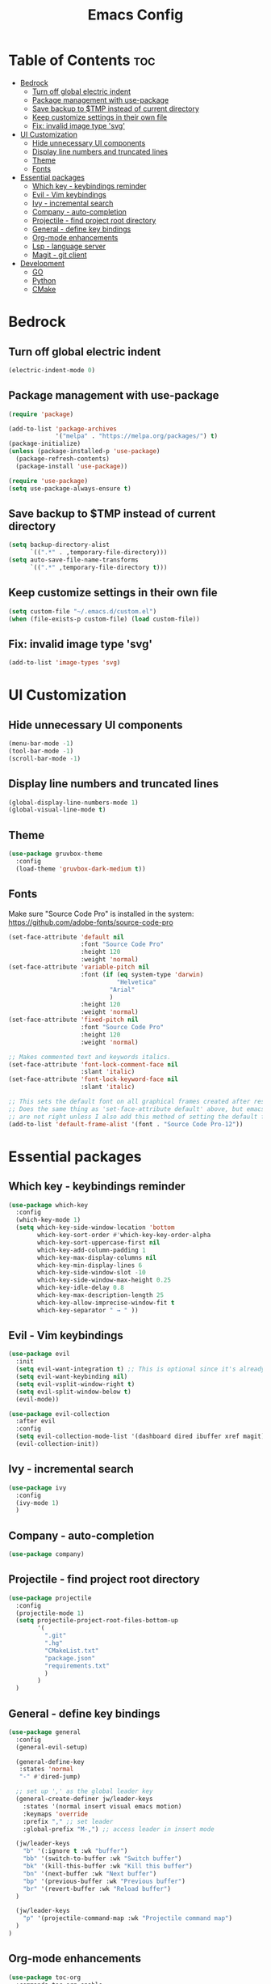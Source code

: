 #+TITLE: Emacs Config
#+STARTUP: showeverything
#+OPTIONS: toc: 2

* Table of Contents :toc:
- [[#bedrock][Bedrock]]
  - [[#turn-off-global-electric-indent][Turn off global electric indent]]
  - [[#package-management-with-use-package][Package management with use-package]]
  - [[#save-backup-to-tmp-instead-of-current-directory][Save backup to $TMP instead of current directory]]
  - [[#keep-customize-settings-in-their-own-file][Keep customize settings in their own file]]
  - [[#fix-invalid-image-type-svg][Fix: invalid image type 'svg']]
- [[#ui-customization][UI Customization]]
  - [[#hide-unnecessary-ui-components][Hide unnecessary UI components]]
  - [[#display-line-numbers-and-truncated-lines][Display line numbers and truncated lines]]
  - [[#theme][Theme]]
  - [[#fonts][Fonts]]
- [[#essential-packages][Essential packages]]
  - [[#which-key---keybindings-reminder][Which key - keybindings reminder]]
  - [[#evil---vim-keybindings][Evil - Vim keybindings]]
  - [[#ivy---incremental-search][Ivy - incremental search]]
  - [[#company---auto-completion][Company - auto-completion]]
  - [[#projectile---find-project-root-directory][Projectile - find project root directory]]
  - [[#general---define-key-bindings][General - define key bindings]]
  - [[#org-mode-enhancements][Org-mode enhancements]]
  - [[#lsp---language-server][Lsp - language server]]
  - [[#magit---git-client][Magit - git client]]
- [[#development][Development]]
  - [[#go][GO]]
  - [[#python][Python]]
  - [[#cmake][CMake]]

* Bedrock

** Turn off global electric indent

#+begin_src emacs-lisp
(electric-indent-mode 0)
#+end_src

** Package management with use-package

#+begin_src emacs-lisp
  (require 'package)

  (add-to-list 'package-archives
               '("melpa" . "https://melpa.org/packages/") t)
  (package-initialize)
  (unless (package-installed-p 'use-package)
    (package-refresh-contents)
    (package-install 'use-package))

  (require 'use-package)
  (setq use-package-always-ensure t)
#+end_src

** Save backup to $TMP instead of current directory

#+begin_src emacs-lisp
  (setq backup-directory-alist
        `((".*" . ,temporary-file-directory)))
  (setq auto-save-file-name-transforms
        `((".*" ,temporary-file-directory t)))
#+end_src

** Keep customize settings in their own file

#+begin_src emacs-lisp
(setq custom-file "~/.emacs.d/custom.el")
(when (file-exists-p custom-file) (load custom-file))
#+end_src

** Fix: invalid image type 'svg'

#+begin_src emacs-lisp
  (add-to-list 'image-types 'svg)
#+end_src


* UI Customization

** Hide unnecessary UI components

#+begin_src emacs-lisp
  (menu-bar-mode -1)
  (tool-bar-mode -1)
  (scroll-bar-mode -1)
#+end_src

** Display line numbers and truncated lines

#+begin_src emacs-lisp
  (global-display-line-numbers-mode 1)
  (global-visual-line-mode t)
#+end_src

** Theme

#+begin_src emacs-lisp
  (use-package gruvbox-theme
    :config
    (load-theme 'gruvbox-dark-medium t))
#+end_src

** Fonts

Make sure "Source Code Pro" is installed in the system: https://github.com/adobe-fonts/source-code-pro

#+begin_src emacs-lisp
  (set-face-attribute 'default nil
                      :font "Source Code Pro"
                      :height 120
                      :weight 'normal)
  (set-face-attribute 'variable-pitch nil
                      :font (if (eq system-type 'darwin)
                                "Helvetica"
                              "Arial"
                              ) 
                      :height 120
                      :weight 'normal)
  (set-face-attribute 'fixed-pitch nil
                      :font "Source Code Pro"
                      :height 120
                      :weight 'normal)

  ;; Makes commented text and keywords italics.
  (set-face-attribute 'font-lock-comment-face nil
                      :slant 'italic)
  (set-face-attribute 'font-lock-keyword-face nil
                      :slant 'italic)

  ;; This sets the default font on all graphical frames created after restarting Emacs.
  ;; Does the same thing as 'set-face-attribute default' above, but emacsclient fonts
  ;; are not right unless I also add this method of setting the default font.
  (add-to-list 'default-frame-alist '(font . "Source Code Pro-12"))
#+end_src

* Essential packages

** Which key - keybindings reminder

#+begin_src emacs-lisp
  (use-package which-key
    :config
    (which-key-mode 1)
    (setq which-key-side-window-location 'bottom
          which-key-sort-order #'which-key-key-order-alpha
          which-key-sort-uppercase-first nil
          which-key-add-column-padding 1
          which-key-max-display-columns nil
          which-key-min-display-lines 6
          which-key-side-window-slot -10
          which-key-side-window-max-height 0.25
          which-key-idle-delay 0.8
          which-key-max-description-length 25
          which-key-allow-imprecise-window-fit t
          which-key-separator " → " ))
#+end_src

** Evil - Vim keybindings

#+begin_src emacs-lisp
  (use-package evil
    :init
    (setq evil-want-integration t) ;; This is optional since it's already set to t by default.
    (setq evil-want-keybinding nil)
    (setq evil-vsplit-window-right t)
    (setq evil-split-window-below t)
    (evil-mode))

  (use-package evil-collection
    :after evil
    :config
    (setq evil-collection-mode-list '(dashboard dired ibuffer xref magit))
    (evil-collection-init))
#+end_src

** Ivy - incremental search

#+begin_src emacs-lisp
  (use-package ivy
    :config
    (ivy-mode 1)
    )
#+end_src

** Company - auto-completion

#+begin_src emacs-lisp
  (use-package company)
#+end_src

** Projectile - find project root directory

#+begin_src emacs-lisp
  (use-package projectile
    :config
    (projectile-mode 1)
    (setq projectile-project-root-files-bottom-up 
          '(
            ".git"
            ".hg"
            "CMakeList.txt"
            "package.json"
            "requirements.txt"
            )
          )
    )
#+end_src

** General - define key bindings

#+begin_src emacs-lisp
  (use-package general
    :config
    (general-evil-setup)

    (general-define-key
     :states 'normal
     "-" #'dired-jump)

    ;; set up ',' as the global leader key
    (general-create-definer jw/leader-keys
      :states '(normal insert visual emacs motion)
      :keymaps 'override
      :prefix "," ;; set leader
      :global-prefix "M-,") ;; access leader in insert mode

    (jw/leader-keys
      "b" '(:ignore t :wk "buffer")
      "bb" '(switch-to-buffer :wk "Switch buffer")
      "bk" '(kill-this-buffer :wk "Kill this buffer")
      "bn" '(next-buffer :wk "Next buffer")
      "bp" '(previous-buffer :wk "Previous buffer")
      "br" '(revert-buffer :wk "Reload buffer")
    )

    (jw/leader-keys
      "p" '(projectile-command-map :wk "Projectile command map")
    )
  )
#+end_src

** Org-mode enhancements

#+begin_src emacs-lisp
  (use-package toc-org
    :commands toc-org-enable
    :init (add-hook 'org-mode-hook 'toc-org-enable))
  (add-hook 'org-mode-hook 'org-indent-mode)
  (use-package org-bullets)
  (add-hook 'org-mode-hook (lambda () (org-bullets-mode 1)))

  (require 'org-tempo)
#+end_src

** Lsp - language server

#+begin_src emacs-lisp
  (use-package lsp-mode
    :init
    (setq lsp-keymap-prefix "C-c l")
    (setq lsp-clients-flow-server "yarn")
    (setq lsp-clients-flow-server-args '("flow" "lsp"))
    :hook (
           (c-mode . lsp)
           (c++-mode . lsp)
           (python-mode . lsp)
           (js-mode . lsp-deferred)
           (lsp-mode . lsp-enable-which-key-integration))
    :commands lsp)
#+end_src

** Magit - git client

#+begin_src emacs-lisp
(use-package magit)
#+end_src

* Development

** GO

#+begin_src emacs-lisp
  (use-package go-mode)
  (add-hook 'go-mode-hook #'lsp-deferred)
#+end_src

** Python

#+begin_src emacs-lisp
  (use-package conda
    :init
    (setq conda-anaconda-home (expand-file-name "$CONDA_HOME"))
    (setq conda-env-home-directory (expand-file-name "$CONDA_HOME/envs")))
#+end_src

** CMake

#+begin_src emacs-lisp
  (use-package cmake-mode)
#+end_src
